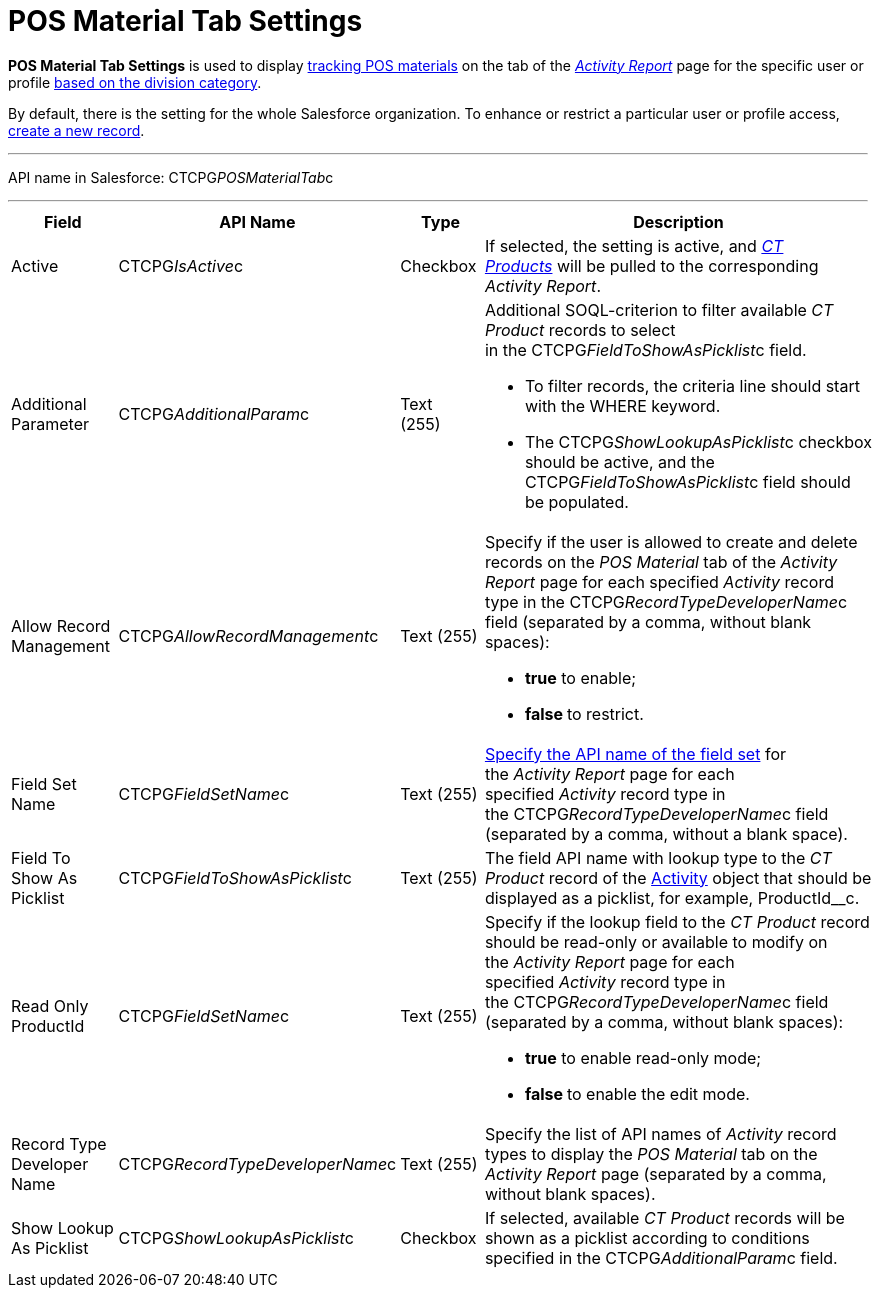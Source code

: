= POS Material Tab Settings

*POS Material Tab Settings* is used to display
link:admin-guide/targeting-and-marketing-cycles-management/create-a-new-record-of-marketing-detail-tracking#h2_726145408[tracking
POS materials] on the tab of the
_link:activity-report-interface.html#h2_683681312[Activity Report]_ page
for the specific user or profile link:admin-guide/targeting-and-marketing-cycles-management/add-a-new-division[based on
the division category]. 

By default, there is the setting for the whole Salesforce organization.
To enhance or restrict a particular user or profile access,
link:admin-guide/activity-report-management/configure-ct-product-tabs[create a new record].

'''''

API name in Salesforce: CTCPG__POSMaterialTab__c

'''''

[width="100%",cols="25%,25%,25%,25%",]
|===
|*Field* |*API Name* |*Type* |*Description*

|Active  |CTCPG__IsActive__c |Checkbox  |If selected, the
setting is active, and _link:ct-product-field-reference.html[CT
Products]_ will be pulled to the corresponding _Activity Report_.

|Additional Parameter  |CTCPG__AdditionalParam__c |Text (255) 
a|
Additional SOQL-criterion to filter available _CT Product_ records to
select in the CTCPG__FieldToShowAsPicklist__c field.

* To filter records, the criteria line should start with the
[.apiobject]#WHERE# keyword.
* The [.apiobject]#CTCPG__ShowLookupAsPicklist__c# checkbox
should be active, and the
[.apiobject]#CTCPG__FieldToShowAsPicklist__c# field
should be populated. 

|Allow Record Management  |CTCPG__AllowRecordManagement__c
|Text (255) a|
Specify if the user is allowed to create and delete records on the __POS
Material __tab of the _Activity Report_ page for each specified
_Activity_ record type in the CTCPG__RecordTypeDeveloperName__c
field (separated by a comma, without blank spaces):

* *true* to enable;
* **false **to restrict.

|Field Set Name  |CTCPG__FieldSetName__c |Text (255)
|link:admin-guide/activity-report-management/configure-ct-product-tabs[Specify the API name of the field
set] for the _Activity Report_ page for each
specified _Activity_ record type in
the CTCPG__RecordTypeDeveloperName__c field (separated by a
comma, without a blank space).

|Field To Show As Picklist  |CTCPG__FieldToShowAsPicklist__c
|Text (255) |The field API name with lookup type to the _CT Product_
record of the link:admin-guide/activity-report-management/ref-guide/activity-field-reference[Activity] object that
should be displayed as a picklist, for example, ProductId__c.

|Read Only ProductId |CTCPG__FieldSetName__c |Text (255)
a|
Specify if the lookup field to the _CT Product_ record should be
read-only or available to modify on the _Activity Report_ page for each
specified _Activity_ record type in
the CTCPG__RecordTypeDeveloperName__c field (separated by a
comma, without blank spaces):  

* *true* to enable read-only mode;
* **false **to enable the edit mode.

|Record Type Developer Name
|CTCPG__RecordTypeDeveloperName__c |Text (255) |Specify the
list of API names of _Activity_ record types to display the __POS
Material __tab on the _Activity Report_ page (separated by a comma,
without blank spaces).

|Show Lookup As Picklist |CTCPG__ShowLookupAsPicklist__c
|Checkbox  |If selected, available _CT Product_ records will be shown
as a picklist according to conditions specified in
the CTCPG__AdditionalParam__c field.
|===
